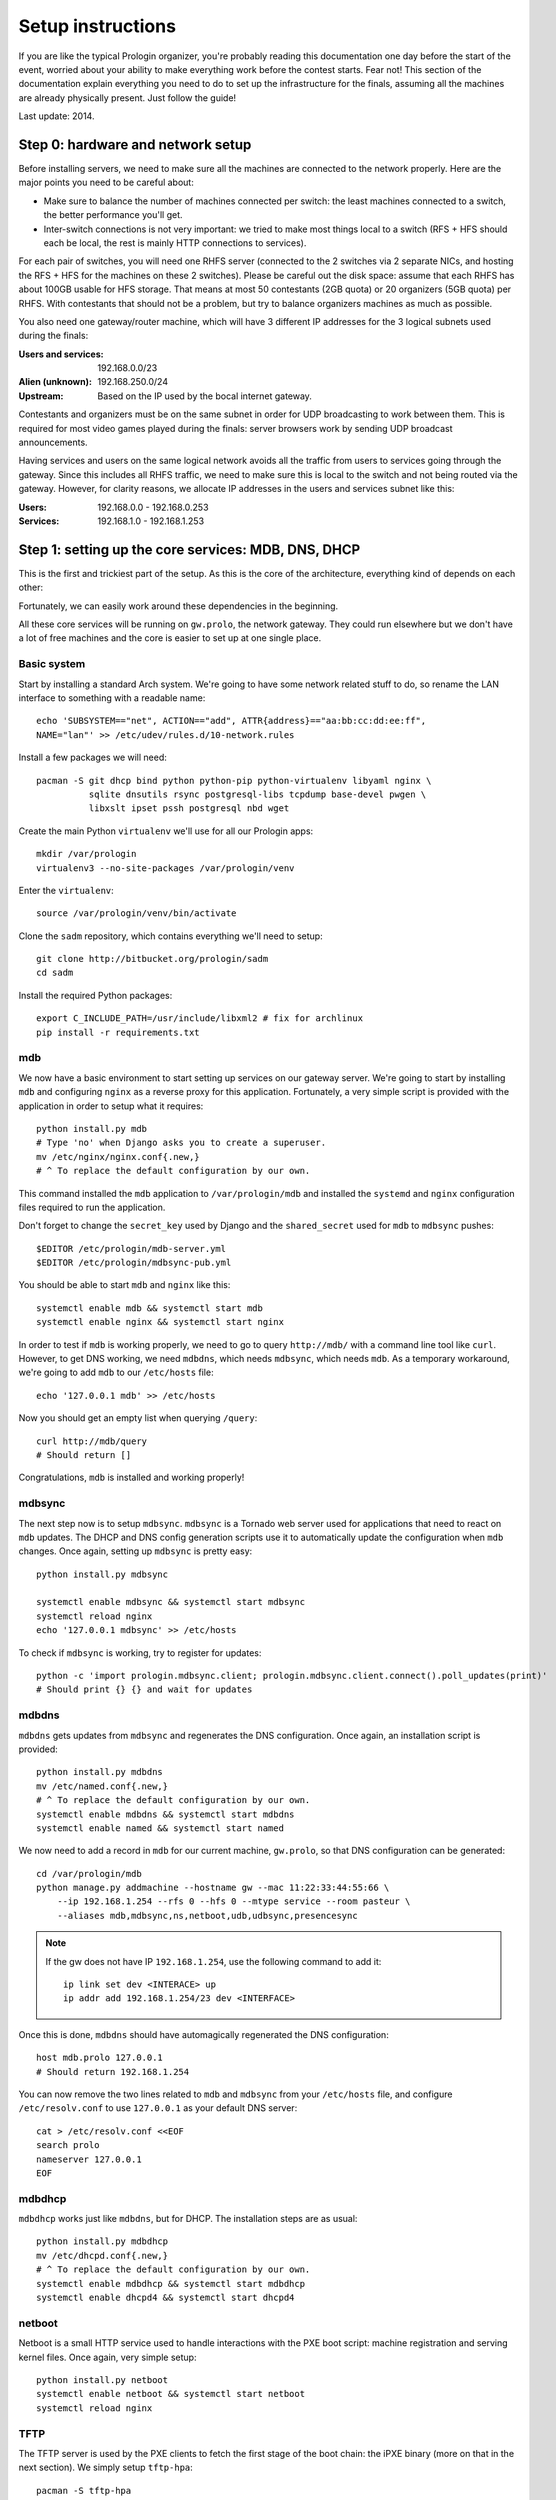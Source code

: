 Setup instructions
==================

If you are like the typical Prologin organizer, you're probably reading this
documentation one day before the start of the event, worried about your ability
to make everything work before the contest starts. Fear not! This section of
the documentation explain everything you need to do to set up the
infrastructure for the finals, assuming all the machines are already physically
present. Just follow the guide!

Last update: 2014.

Step 0: hardware and network setup
----------------------------------

Before installing servers, we need to make sure all the machines are connected
to the network properly. Here are the major points you need to be careful
about:

* Make sure to balance the number of machines connected per switch: the least
  machines connected to a switch, the better performance you'll get.
* Inter-switch connections is not very important: we tried to make most things
  local to a switch (RFS + HFS should each be local, the rest is mainly HTTP
  connections to services).

For each pair of switches, you will need one RHFS server (connected to the 2
switches via 2 separate NICs, and hosting the RFS + HFS for the machines on
these 2 switches). Please be careful out the disk space: assume that each RHFS
has about 100GB usable for HFS storage. That means at most 50 contestants (2GB
quota) or 20 organizers (5GB quota) per RHFS. With contestants that should not
be a problem, but try to balance organizers machines as much as possible.

You also need one gateway/router machine, which will have 3 different IP
addresses for the 3 logical subnets used during the finals:

:Users and services: 192.168.0.0/23
:Alien (unknown): 192.168.250.0/24
:Upstream: Based on the IP used by the bocal internet gateway.

Contestants and organizers must be on the same subnet in order for UDP
broadcasting to work between them. This is required for most video games played
during the finals: server browsers work by sending UDP broadcast announcements.

Having services and users on the same logical network avoids all the traffic
from users to services going through the gateway. Since this includes all RHFS
traffic, we need to make sure this is local to the switch and not being routed
via the gateway. However, for clarity reasons, we allocate IP addresses in the
users and services subnet like this:

:Users: 192.168.0.0 - 192.168.0.253
:Services: 192.168.1.0 - 192.168.1.253

Step 1: setting up the core services: MDB, DNS, DHCP
----------------------------------------------------

This is the first and trickiest part of the setup. As this is the core of the
architecture, everything kind of depends on each other:

.. image:: core-deps.png

Fortunately, we can easily work around these dependencies in the beginning.

All these core services will be running on ``gw.prolo``, the network gateway.
They could run elsewhere but we don't have a lot of free machines and the core
is easier to set up at one single place.

Basic system
~~~~~~~~~~~~

Start by installing a standard Arch system. We're going to have some network
related stuff to do, so rename the LAN interface to something with a
readable name::

  echo 'SUBSYSTEM=="net", ACTION=="add", ATTR{address}=="aa:bb:cc:dd:ee:ff",
  NAME="lan"' >> /etc/udev/rules.d/10-network.rules


Install a few packages we will need::

  pacman -S git dhcp bind python python-pip python-virtualenv libyaml nginx \
            sqlite dnsutils rsync postgresql-libs tcpdump base-devel pwgen \
            libxslt ipset pssh postgresql nbd wget

Create the main Python ``virtualenv`` we'll use for all our Prologin apps::

  mkdir /var/prologin
  virtualenv3 --no-site-packages /var/prologin/venv

Enter the ``virtualenv``::

  source /var/prologin/venv/bin/activate

Clone the ``sadm`` repository, which contains everything we'll need to setup::

  git clone http://bitbucket.org/prologin/sadm
  cd sadm

Install the required Python packages::

  export C_INCLUDE_PATH=/usr/include/libxml2 # fix for archlinux
  pip install -r requirements.txt

mdb
~~~

We now have a basic environment to start setting up services on our gateway
server. We're going to start by installing ``mdb`` and configuring ``nginx`` as
a reverse proxy for this application. Fortunately, a very simple script is
provided with the application in order to setup what it requires::

  python install.py mdb
  # Type 'no' when Django asks you to create a superuser.
  mv /etc/nginx/nginx.conf{.new,}
  # ^ To replace the default configuration by our own.

This command installed the ``mdb`` application to ``/var/prologin/mdb`` and
installed the ``systemd`` and ``nginx`` configuration files required to run the
application.

Don't forget to change the ``secret_key`` used by Django and the
``shared_secret`` used for ``mdb`` to ``mdbsync`` pushes::

  $EDITOR /etc/prologin/mdb-server.yml
  $EDITOR /etc/prologin/mdbsync-pub.yml

You should be able to start ``mdb`` and ``nginx`` like this::

  systemctl enable mdb && systemctl start mdb
  systemctl enable nginx && systemctl start nginx

In order to test if ``mdb`` is working properly, we need to go to query
``http://mdb/`` with a command line tool like ``curl``. However, to get DNS
working, we need ``mdbdns``, which needs ``mdbsync``, which needs ``mdb``. As a
temporary workaround, we're going to add ``mdb`` to our ``/etc/hosts`` file::

  echo '127.0.0.1 mdb' >> /etc/hosts

Now you should get an empty list when querying ``/query``::

  curl http://mdb/query
  # Should return []

Congratulations, ``mdb`` is installed and working properly!

mdbsync
~~~~~~~

The next step now is to setup ``mdbsync``. ``mdbsync`` is a Tornado web server
used for applications that need to react on ``mdb`` updates. The DHCP and DNS
config generation scripts use it to automatically update the configuration when
``mdb`` changes. Once again, setting up ``mdbsync`` is pretty easy::

  python install.py mdbsync

  systemctl enable mdbsync && systemctl start mdbsync
  systemctl reload nginx
  echo '127.0.0.1 mdbsync' >> /etc/hosts

To check if ``mdbsync`` is working, try to register for updates::

  python -c 'import prologin.mdbsync.client; prologin.mdbsync.client.connect().poll_updates(print)'
  # Should print {} {} and wait for updates

mdbdns
~~~~~~

``mdbdns`` gets updates from ``mdbsync`` and regenerates the DNS configuration.
Once again, an installation script is provided::

  python install.py mdbdns
  mv /etc/named.conf{.new,}
  # ^ To replace the default configuration by our own.
  systemctl enable mdbdns && systemctl start mdbdns
  systemctl enable named && systemctl start named

We now need to add a record in ``mdb`` for our current machine, ``gw.prolo``,
so that DNS configuration can be generated::

  cd /var/prologin/mdb
  python manage.py addmachine --hostname gw --mac 11:22:33:44:55:66 \
      --ip 192.168.1.254 --rfs 0 --hfs 0 --mtype service --room pasteur \
      --aliases mdb,mdbsync,ns,netboot,udb,udbsync,presencesync

.. note::

  If the gw does not have IP ``192.168.1.254``, use the following command to
  add it::

    ip link set dev <INTERACE> up
    ip addr add 192.168.1.254/23 dev <INTERFACE>

Once this is done, ``mdbdns`` should have automagically regenerated the DNS
configuration::

  host mdb.prolo 127.0.0.1
  # Should return 192.168.1.254

You can now remove the two lines related to ``mdb`` and ``mdbsync`` from your
``/etc/hosts`` file, and configure ``/etc/resolv.conf`` to use ``127.0.0.1`` as
your default DNS server::

  cat > /etc/resolv.conf <<EOF
  search prolo
  nameserver 127.0.0.1
  EOF

mdbdhcp
~~~~~~~

``mdbdhcp`` works just like ``mdbdns``, but for DHCP. The installation steps
are as usual::

  python install.py mdbdhcp
  mv /etc/dhcpd.conf{.new,}
  # ^ To replace the default configuration by our own.
  systemctl enable mdbdhcp && systemctl start mdbdhcp
  systemctl enable dhcpd4 && systemctl start dhcpd4

netboot
~~~~~~~

Netboot is a small HTTP service used to handle interactions with the PXE boot
script: machine registration and serving kernel files. Once again, very simple
setup::

  python install.py netboot
  systemctl enable netboot && systemctl start netboot
  systemctl reload nginx

TFTP
~~~~

The TFTP server is used by the PXE clients to fetch the first stage of the boot
chain: the iPXE binary (more on that in the next section). We simply setup
``tftp-hpa``::

  pacman -S tftp-hpa
  systemctl enable tftpd.socket && systemctl start tftpd.socket

The TFTP server will serve files from ``/srv/tftp``.

iPXE bootrom
~~~~~~~~~~~~

The iPXE bootrom is an integral part of the boot chain for user machines. It is
loaded by the machine BIOS via PXE and is responsible for booting the Linux
kernel using the nearest RFS. It also handles registering the machine in the
MDB if needed. These instructions need to be run on ``gw``.

iPXE is an external open source project, clone it first::

  git clone git://git.ipxe.org/ipxe.git

Then compile time settings need to be modified. Uncomment the following lines::

  // in src/config/general.h
  #define REBOOT_CMD
  #define PING_CMD

You can now build iPXE: go to ``src/`` and build the bootrom, embedding our
script::

  make bin/undionly.kpxe EMBED=/root/sadm/python-lib/prologin/netboot/script.ipxe
  cp bin/undionly.kpxe /srv/tftp/prologin.kpxe

udb
~~~

Install ``udb`` using the ``install.py`` recipe::

  python install.py udb
  systemctl enable udb && systemctl start udb
  systemctl reload nginx

You can then import all contestants information to ``udb`` using the
``batchimport`` command::

  cd /var/prologin/udb
  python manage.py batchimport --file=/root/finalistes.txt

The password sheet data can then be generated with this command, then printed
by someone else::

  python manage.py pwdsheetdata --type=user > /root/user_pwdsheet_data

Then do the same for organizers::

  python manage.py batchimport --logins --type=orga --pwdlen=10 \
      --uidbase=11000 --file=/root/orgas.txt
  python manage.py pwdsheetdata --type=orga > /root/orga_pwdsheet_data

udbsync
~~~~~~~

Again, use the ``install.py`` recipe::

  python install.py udbsync
  systemctl enable udbsync && systemctl start udbsync
  systemctl reload nginx

We can then configure udbsync clients::

  python install.py udbsync_django udbsync_rootssh
  systemctl enable udbsync_django@mdb && systemctl start udbsync_django@mdb
  systemctl enable udbsync_django@udb && systemctl start udbsync_django@udb
  systemctl enable udbsync_rootssh && systemctl start udbsync_rootssh

presencesync
~~~~~~~~~~~~

And once again::

  python install.py presencesync
  systemctl enable presencesync && systemctl start presencesync
  systemctl reload nginx

Gateway network configuration
~~~~~~~~~~~~~~~~~~~~~~~~~~~~~

*gw* has two ips:

- 192.168.1.254/23 used to communicate with both the services and the users
- 192.168.250.254/24 used to communicate with aliens (aka. machines not in mdb)

Srretup the network interfaces, a sample netctl config file is located in
``etc/netctl/gw``::

  python install.py netctl_gw
  netctl enable gw && netctl start gw

Setup the iptables rules and ipset creation for users allowed internet acces::

  python install.py firewall
  systemctl enable firewall && systemctl start firewall

And the service that updates these rules::

  python install.py presencesync_firewall
  systemctl enable presencesync_firewall && systemctl start presencesync_firewall

Step 2: file storage
--------------------

.. sidebar:: rhfs naming scheme

    A rhfs has two NIC and is connected to two switches, there is therefore two
    ``hfs-server`` running on one rhfs machine, each with a different id. The
    hostname of the rhfs that hosts hfs ``0`` and hfs ``1`` will have the
    following hostname: ``rhfs01``.


TODO: setting up ``rhfs0`` + instructions to setup other ``rhfs`` machines and
sync them.

Step 3: booting the user machines
---------------------------------

Note: if you are good at typing on two keyboards at once, or you have a spare
root doing nothing, this step can be done in parallel with step 4.

Installing the base user system
~~~~~~~~~~~~~~~~~~~~~~~~~~~~~~~

.. _ArchLinux Diskless Installation: https://wiki.archlinux.org/index.php/Diskless_network_boot_NFS_root#Bootstrapping_installation

The basic install process is already documented through the
`ArchLinux Diskless Installation`_. For conveniance, use::

  python install.py rfs

The installation script will bootstrap a basic archlinux system in
``/export/nfsroot`` with a few packages, a prologin hook that creates tmpfs at
``/var/{log,tmp,spool/mail}``, libprologin and some sadm services
(udbsync_passwd, udbsync_rootssh and presenced)

You should then install some useful packages for the contestants (see
``rfs/contestants_package_list`` file).

To install a new package (*never* use arch-chroot)::

  pacman --root /export/nfsroot -Sy package

TODO: How to sync, hook to generate /var...

Copying the kernel and initramfs
~~~~~~~~~~~~~~~~~~~~~~~~~~~~~~~~

TODO: basically, take the kernel+initrd from the nfsroot and put it in
``/srv/tftp`` on ``gw``.

Setting up hfs
~~~~~~~~~~~~~~

Setup postgresql on ``web``. It is used by all the hfs.

.. note::

  If you just want to test the ``hfs`` and have not yet setup ``web``, install
  the database on ``gw`` and add ``db`` to the list of aliases of ``gw``.

  The database should be on ``web`` because most of its consumers are
  webservices: redmine, concours, masterworker, etc.

::

  su - postgres -c "initdb --locale en_US.UTF-8 -D '/var/lib/postgres/data'"
  systemctl enable postgresql && systemctl start postgresql

Create user ``hfs``, database ``hfs``, and associated tables:

.. note::

    You must change the password of user ``hfs`` in ``./sql/hfs.sql`` to match
    the one in ``./etc/prologin/hfs-server.yml``.

::

  su - postgres -c "psql" < ./sql/hfs.sql

Change ``/var/lib/postgres/data/postgresql.conf`` to make postgresql listen on
every interface::

  listen_addresses = '*'

And change ``/var/lib/postgres/data/pg_hba.conf`` in order to allow ``hfs`` user
to connect with password::

  host     hfs             hfs             0.0.0.0/0              password

On every ``rhfs`` machine, install the hfs server::

  python install.py hfs

.. todo::

    Add enable service

Enable forwarding of authorized_keys
~~~~~~~~~~~~~~~~~~~~~~~~~~~~~~~~~~~~

On a rhfs, the service ``rootssh`` (aka. ``udbsync_clients.rootssh``) writes
the ssh public keys of roots to ``/root/.ssh/authorized_keys``. The unit
``rootssh.path`` watches this file, and on change starts the service
``rootssh-copy`` that updates the ``authorized_keys`` in the
``/exports/nfsroot``.

::

  systemctl enable rootssh.path && systemctl start rootssh.path

Step 4: setting up the web services
-----------------------------------

The web services will usually be set up on a separate machine from the ``gw``,
for availability and performance reasons (all services on ``gw`` are critical,
so you wouldn't want to mount a NFS on it for example). This machine is usually
named ``web.prolo``.

Once again, set up a standard Arch system. Then register it on ``mdb``, via the
web interface, or using::

  source /var/prologin/venv/bin/activate
  cd /var/prologin/mdb
  python manage.py addmachine --hostname web --mac 11:22:33:44:55:66 \
      --ip 192.168.1.100 --rfs 0 --hfs 0 \
      --aliases db,concours,wiki,bugs,redmine,docs,home,paste,map \
      --mtype service --room pasteur

When this is done, reboot ``web``: it should get the correct IP address from
the DHCP server, and should be able to access the internet. Proceed to setup a
virtualenv in ``/var/prologin/venv`` and clone the sadm repository by following
the same instructions given for ``gw`` ("Basic system" part).

Then, install the ``nginx`` configuration from the repository::

  python install.py nginxcfg
  mv /etc/nginx/nginx.conf{.new,}
  systemctl enable nginx && systemctl start nginx

Autoinstall
~~~~~~~~~~~

You can autoinstall some services and configuration files::

  python install.py webservices
  systemctl reload nginx

doc
~~~

You have to retrieve the documentations of each language::

  pacman -S wget unzip
  cd /var/prologin/webservices/docs/languages
  su webservices # So we don't have to change permissions afterwards
  ./get_docs.sh

TODO: stechec2 docs, sadm docs

paste
~~~~~

You just have to start the ``paste`` service::

  systemctl enable paste && systemctl start paste

wiki
~~~~

Download and install the MoinMoin archlinux package, and its dependancies::

  pacman -S python2 moinmoin gunicorn
  mkdir -p /var/prologin/wiki
  cp -r /usr/share/moin /var/prologin/wiki/

Then install the WSGI file::

  cd /var/prologin/wiki/moin
  cp server/moin.wsgi ./moin.py

Edit ``moin.py`` to set the path to the wiki configuration directory:
uncomment the line after ``a2)`` and modify it like this::

  sys.path.insert(0, '/var/prologin/wiki/moin')

Copy the wiki configuration file::

  cp webservices/wiki/wikiconfig.py /var/prologin/wiki

Fix permissions::

  chown -R webservices:webservices /var/prologin/wiki
  chmod o-rwx -R /var/prologin/wiki

Create the ``prologin`` super-user::

  PYTHONPATH=/var/prologin/wiki:$PYTHONPATH                              \
  moin --config-dir=/var/prologin/wiki account create --name prologin    \
       --alias prologin --password **CHANGEME** --email prologin@example.com

Add users in the sadm folder (TODO: will be obsolete with udbsync)::

  webservices/wiki/create_users.sh < passwords.txt

Then you can just start the service::

  systemctl enable wiki && systemctl start wiki

Redmine (a.k.a. "bugs")
~~~~

First, export some useful variables. Change them if needed::

  export PHOME=/var/prologin
  export PGHOST=db  # postgres host
  export RUBYV=2.0.0-p451
  export RAILS_ENV=production
  export REDMINE_LANG=fr
  read -esp "Enter redmine db password (no ' please): " RMPSWD

Download and extract Redmine::

  cd /tmp
  wget http://www.redmine.org/releases/redmine-2.5.1.tar.gz
  tar -xvz -C $PHOME -f redmine-2.5.1.tar.gz
  mv $PHOME/{redmine*,redmine}

Using RVM, let's install dependencies::

  curl -L http://get.rvm.io | bash -s stable
  source /etc/profile.d/rvm.sh
  echo "gem: --no-document" >>$HOME/.gemrc
  rvm install $RUBYV  # can be rather long
  rvm alias create redmine $RUBYV
  gem install -v 1.4.5 rack  # unicorn installs a newer version Redmine doesn't like
  gem install bundler unicorn

Create the Redmine user and database (user may not be postgres)::

  sed -e s/%pwd%/$RMPSWD/ $PHOME/sadm/sql/redmine.sql | psql -U postgres -h $PGHOST

Configure the Redmine database::

  cat >$PHOME/redmine/config/database.yml <<EOF
  # prologin redmine database
  production:
    adapter: postgresql
    database: redmine
    host: $PGHOST
    username: redmine
    password: $RMPSWD
    encoding: utf8
  EOF

We can now install Redmine::

  cd $PHOME/redmine
  bundle install --without development test rmagick

Some fixtures (these commands require the above env vars)::

  rake generate_secret_token
  rake db:migrate
  rake redmine:load_default_data

Create some dirs and fix permissions::

  mkdir -p $PHOME/redmine/{tmp,tmp/pdf,public/plugin_assets}
  chown -R redmine:redmine $PHOME/redmine
  chmod -R o-rwx $PHOME/redmine
  chmod -R 755 $PHOME/redmine/{files,log,tmp,public/plugin_assets}

Now it's time to install Redmine system configuration files. Ensure you are
within the prologin virtualenv (``source /var/prologin/venv/bin/activate``), then::

  cd $PHOME/sadm
  python install.py redmine udbsync_redmine

Enable and start the services::

  systemctl enable redmine && systemctl start redmine
  systemctl enable udbsync_redmine && systemctl start udbsync_redmine

You should be able to access the brand new Redmine.

  - Login at http://redmine/login with ``admin`` / ``admin``
  - Change password at http://redmine/my/password
  - Configure a new project at http://redmine/projects/new    
    The ``Identifiant`` **has to be prologin** in order to vhost to work.

Homepage
~~~~~~~~

The homepage links to all our web services. It is a simple Django app that
allows adding links easily. Setup it using ``install.py``::

  python install.py homepage
  systemctl enable homepage && systemctl start homepage
  systemctl enable udbsync_django@homepage
  systemctl start udbsync_django@homepage

Contest website
~~~~~~~~~~~~~~~

TODO

Step 5: Misc services
---------------------

IRC
~~~

TODO

Notify bot
~~~~~~~~~~

You should install the ``pypeul`` python library and the ``python-gobject`` and
``libnotify`` archlinux packages first on the RFS. Then, copy notify-bot.py to
``/usr/share/notify-bot.py``.

The notify bot must be started after being logged in KDM. Add this line to
the ``.xsession`` of the users home skeleton::

  python /usr/share/libnotify.py &

Step 6: the matches cluster
---------------------------

TODO
